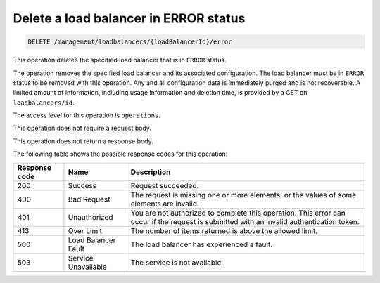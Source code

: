 .. _delete-lb-error:

Delete a load balancer in ERROR status
^^^^^^^^^^^^^^^^^^^^^^^^^^^^^^^^^^^^^^^^^^^^^^^^^^^^^^^^^^^^^^^^^^^^^^^^^^^^^^^^

.. code::

   DELETE /management/loadbalancers/{loadBalancerId}/error


This operation deletes the specified load balancer that is in ``ERROR`` status.

The operation removes the specified load balancer and its associated configuration. The load balancer must be in ``ERROR`` status to be removed with this operation. Any and all configuration data is immediately purged and is not recoverable. A limited amount of information, including usage information and deletion time, is provided by a GET on ``loadbalancers/id``.

The access level for this operation is ``operations``.

This operation does not require a request body.

This operation does not return a response body. 

The following table shows the possible response codes for this operation:

+--------------------------+-------------------------+-------------------------+
|Response code             |Name                     |Description              |
+==========================+=========================+=========================+
|200                       |Success                  |Request succeeded.       |
+--------------------------+-------------------------+-------------------------+
|400                       |Bad Request              |The request is missing   |
|                          |                         |one or more elements, or |
|                          |                         |the values of some       |
|                          |                         |elements are invalid.    |
+--------------------------+-------------------------+-------------------------+
|401                       |Unauthorized             |You are not authorized   |
|                          |                         |to complete this         |
|                          |                         |operation. This error    |
|                          |                         |can occur if the request |
|                          |                         |is submitted with an     |
|                          |                         |invalid authentication   |
|                          |                         |token.                   |
+--------------------------+-------------------------+-------------------------+
|413                       |Over Limit               |The number of items      |
|                          |                         |returned is above the    |
|                          |                         |allowed limit.           |
+--------------------------+-------------------------+-------------------------+
|500                       |Load Balancer Fault      |The load balancer has    |
|                          |                         |experienced a fault.     |
+--------------------------+-------------------------+-------------------------+
|503                       |Service Unavailable      |The service is not       |
|                          |                         |available.               |
+--------------------------+-------------------------+-------------------------+

